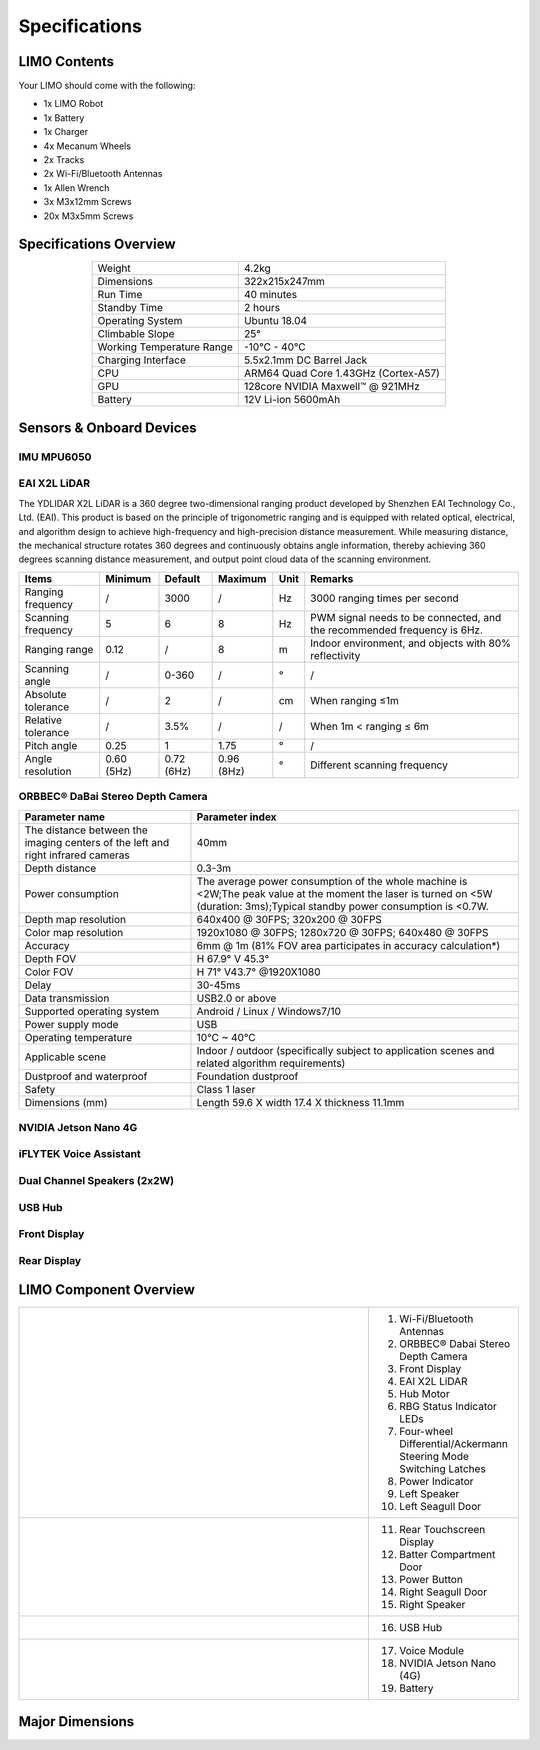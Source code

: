 ==============
Specifications
==============

LIMO Contents
=============

Your LIMO should come with the following:

*   1x LIMO Robot
*   1x Battery
*   1x Charger
*   4x Mecanum Wheels
*   2x Tracks
*   2x Wi-Fi/Bluetooth Antennas
*   1x Allen Wrench
*   3x M3x12mm Screws
*   20x M3x5mm Screws

Specifications Overview
=======================

.. list-table::
    :align: center

    * - Weight
      - 4.2kg
    * - Dimensions
      - 322x215x247mm
    * - Run Time
      - 40 minutes
    * - Standby Time
      - 2 hours
    * - Operating System
      - Ubuntu 18.04
    * - Climbable Slope
      - 25°
    * - Working Temperature Range
      - -10°C - 40°C
    * - Charging Interface
      - 5.5x2.1mm DC Barrel Jack
    * - CPU
      - ARM64 Quad Core 1.43GHz (Cortex-A57)
    * - GPU
      - 128core NVIDIA Maxwell™ @ 921MHz
    * - Battery
      - 12V Li-ion 5600mAh

Sensors & Onboard Devices
=========================

IMU MPU6050
-----------

.. _specifications-ydlidar-label:

EAI X2L LiDAR
-------------

The YDLIDAR X2L LiDAR is a 360 degree two-dimensional ranging product developed by Shenzhen EAI
Technology Co., Ltd. (EAI). This product is based on the principle of trigonometric ranging and is
equipped with related optical, electrical, and algorithm design to achieve high-frequency and
high-precision distance measurement. While measuring distance, the mechanical structure rotates 360
degrees and continuously obtains angle information, thereby achieving 360 degrees scanning distance
measurement, and output point cloud data of the scanning environment.

+--------------------+-------------+-------------+-------------+-------+--------------------------------------------------------------------------+
| **Items**          | Minimum     | Default     | Maximum     | Unit  | Remarks                                                                  |
+====================+=============+=============+=============+=======+==========================================================================+
| Ranging frequency  | /           | 3000        | /           | Hz    | 3000 ranging times per second                                            |
+--------------------+-------------+-------------+-------------+-------+--------------------------------------------------------------------------+
| Scanning frequency | 5           | 6           | 8           | Hz    | PWM signal needs to be connected, and the recommended frequency is 6Hz.  |
+--------------------+-------------+-------------+-------------+-------+--------------------------------------------------------------------------+
| Ranging range      | 0.12        | /           | 8           | m     | Indoor environment, and objects with 80% reflectivity                    |
+--------------------+-------------+-------------+-------------+-------+--------------------------------------------------------------------------+
| Scanning angle     | /           | 0-360       | /           | °     | /                                                                        |
+--------------------+-------------+-------------+-------------+-------+--------------------------------------------------------------------------+
| Absolute tolerance | /           | 2           | /           | cm    | When ranging ≤1m                                                         |
+--------------------+-------------+-------------+-------------+-------+--------------------------------------------------------------------------+
| Relative tolerance | /           | 3.5%        | /           | /     | When 1m < ranging ≤ 6m                                                   |
+--------------------+-------------+-------------+-------------+-------+--------------------------------------------------------------------------+
| Pitch angle        | 0.25        | 1           | 1.75        | °     | /                                                                        |
+--------------------+-------------+-------------+-------------+-------+--------------------------------------------------------------------------+
| Angle resolution   | 0.60 (5Hz)  | 0.72 (6Hz)  | 0.96 (8Hz)  | °     | Different scanning frequency                                             |
+--------------------+-------------+-------------+-------------+-------+--------------------------------------------------------------------------+

ORBBEC® DaBai Stereo Depth Camera
---------------------------------

+----------------------------------------------------------------------------------+--------------------------------------------------------------------------------------------------------------------------------------------------------------------------------+
| **Parameter name**                                                               | **Parameter index**                                                                                                                                                            |
+==================================================================================+================================================================================================================================================================================+
| The distance between the imaging centers of the left and right infrared cameras  | 40mm                                                                                                                                                                           |
+----------------------------------------------------------------------------------+--------------------------------------------------------------------------------------------------------------------------------------------------------------------------------+
| Depth distance                                                                   | 0.3-3m                                                                                                                                                                         |
+----------------------------------------------------------------------------------+--------------------------------------------------------------------------------------------------------------------------------------------------------------------------------+
| Power consumption                                                                | The average power consumption of the whole machine is <2W;The peak value at the moment the laser is turned on <5W (duration: 3ms);Typical standby power consumption is <0.7W.  |
+----------------------------------------------------------------------------------+--------------------------------------------------------------------------------------------------------------------------------------------------------------------------------+
| Depth map resolution                                                             | 640x400 @ 30FPS; 320x200 @ 30FPS                                                                                                                                               |
+----------------------------------------------------------------------------------+--------------------------------------------------------------------------------------------------------------------------------------------------------------------------------+
| Color map resolution                                                             | 1920x1080 @ 30FPS; 1280x720 @ 30FPS; 640x480 @ 30FPS                                                                                                                           |
+----------------------------------------------------------------------------------+--------------------------------------------------------------------------------------------------------------------------------------------------------------------------------+
| Accuracy                                                                         | 6mm @ 1m (81% FOV area participates in accuracy calculation*)                                                                                                                  |
+----------------------------------------------------------------------------------+--------------------------------------------------------------------------------------------------------------------------------------------------------------------------------+
| Depth FOV                                                                        | H 67.9° V 45.3°                                                                                                                                                                |
+----------------------------------------------------------------------------------+--------------------------------------------------------------------------------------------------------------------------------------------------------------------------------+
| Color FOV                                                                        | H 71° V43.7° @1920X1080                                                                                                                                                        |
+----------------------------------------------------------------------------------+--------------------------------------------------------------------------------------------------------------------------------------------------------------------------------+
| Delay                                                                            | 30-45ms                                                                                                                                                                        |
+----------------------------------------------------------------------------------+--------------------------------------------------------------------------------------------------------------------------------------------------------------------------------+
| Data transmission                                                                | USB2.0 or above                                                                                                                                                                |
+----------------------------------------------------------------------------------+--------------------------------------------------------------------------------------------------------------------------------------------------------------------------------+
| Supported operating system                                                       | Android / Linux / Windows7/10                                                                                                                                                  |
+----------------------------------------------------------------------------------+--------------------------------------------------------------------------------------------------------------------------------------------------------------------------------+
| Power supply mode                                                                | USB                                                                                                                                                                            |
+----------------------------------------------------------------------------------+--------------------------------------------------------------------------------------------------------------------------------------------------------------------------------+
| Operating temperature                                                            | 10°C ~ 40°C                                                                                                                                                                    |
+----------------------------------------------------------------------------------+--------------------------------------------------------------------------------------------------------------------------------------------------------------------------------+
| Applicable scene                                                                 | Indoor / outdoor (specifically subject to application scenes and related algorithm requirements)                                                                               |
+----------------------------------------------------------------------------------+--------------------------------------------------------------------------------------------------------------------------------------------------------------------------------+
| Dustproof and waterproof                                                         | Foundation dustproof                                                                                                                                                           |
+----------------------------------------------------------------------------------+--------------------------------------------------------------------------------------------------------------------------------------------------------------------------------+
| Safety                                                                           | Class 1 laser                                                                                                                                                                  |
+----------------------------------------------------------------------------------+--------------------------------------------------------------------------------------------------------------------------------------------------------------------------------+
| Dimensions (mm)                                                                  | Length 59.6 X width 17.4 X thickness 11.1mm                                                                                                                                    |
+----------------------------------------------------------------------------------+--------------------------------------------------------------------------------------------------------------------------------------------------------------------------------+

NVIDIA Jetson Nano 4G
---------------------

iFLYTEK Voice Assistant
-----------------------

Dual Channel Speakers (2x2W)
----------------------------

USB Hub
-------

Front Display
-------------

Rear Display
-------------

LIMO Component Overview
=======================

.. list-table::
    :widths: 70 30

    * - .. image:: _images/limo_front_right_labelled.png
            :align: center

      - 1.  Wi-Fi/Bluetooth Antennas
        2.  ORBBEC® Dabai Stereo Depth Camera
        3.  Front Display
        4.  EAI X2L LiDAR
        5.  Hub Motor
        6.  RBG Status Indicator LEDs
        7.  Four-wheel Differential/Ackermann Steering Mode Switching Latches
        8.  Power Indicator
        9.  Left Speaker
        10. Left Seagull Door

    * - .. image:: _images/limo_rear_left_labelled.png
            :align: center

      - 11. Rear Touchscreen Display
        12. Batter Compartment Door
        13. Power Button
        14. Right Seagull Door
        15. Right Speaker

    * - .. image:: _images/limo_front_right_open_labelled.png
            :align: center

      - 16. USB Hub

    * - .. image:: _images/limo_rear_left_open_labelled.png
            :align: center

      - 17. Voice Module
        18. NVIDIA Jetson Nano (4G)
        19. Battery

Major Dimensions
================

.. image:: _images/limo_dimensions_front.png
    :align: center
    :width: 70%

.. image:: _images/limo_dimensions_side.png
    :align: center
    :width: 70%

.. image:: _images/limo_dimensions_top.png
    :align: center
    :width: 70%
